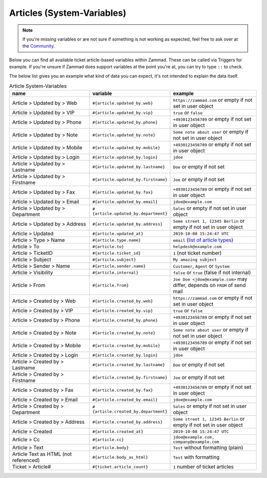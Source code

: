 Articles (System-Variables)
***************************

.. note:: If you're missing variables or are not sure if something is not working as expected, feel free to ask over at the `Community <https://community.zammad.org>`_.

Below you can find all available ticket article-based variables within Zammad.
These can be called via Triggers for example. If you're unsure if Zammad does support variables at the point you're at, you can try to type ``::`` to check.

The below list gives you an example what kind of data you can expect, it's not intended to explain the data itself.

.. csv-table:: Article System-Variables
   :header: "name", "variable", "example"
   :widths: 20, 10, 20

   "Article > Updated by > Web", "``#{article.updated_by.web}``", "``https://zammad.com`` or empty if not set in user object"
   "Article > Updated by > VIP", "``#{article.updated_by.vip}``", "``true`` or ``false``"
   "Article > Updated by > Phone", "``#{article.updated_by.phone}``", "``+4930123456789`` or empty if not set in user object"
   "Article > Updated by > Note", "``#{article.updated_by.note}``", "``Some note about user`` or empty if not set in user object"
   "Article > Updated by > Mobile", "``#{article.updated_by.mobile}``", "``+4930123456789`` or empty if not set in user object"
   "Article > Updated by > Login", "``#{article.updated_by.login}``", "``jdoe``"
   "Article > Updated by > Lastname", "``#{article.updated_by.lastname}``", "``Doe`` or empty if not set"
   "Article > Updated by > Firstname", "``#{article.updated_by.firstname}``", "``Joe`` or empty if not set"
   "Article > Updated by > Fax", "``#{article.updated_by.fax}``", "``+4930123456789`` or empty if not set in user object"
   "Article > Updated by > Email", "``#{article.updated_by.email}``", "``jdoe@example.com``"
   "Article > Updated by > Department", "``#{article.updated_by.department}``", "``Sales`` or empty if not set in user object"
   "Article > Updated by > Address", "``#{article.updated_by.address}``", "``Some street 1, 12345 Berlin`` or empty if not set in user object"
   "Article > Updated", "``#{article.updated_at}``", "``2019-10-08 15:24:47 UTC``"
   "Article > Type > Name", "``#{article.type.name}``", "``email`` (`list of article types <https://github.com/zammad/zammad/blob/develop/db/seeds/ticket_article_types.rb>`_)"
   "Article > To", "``#{article.to}``", "``helpdesk@example.com``"
   "Article > TicketID", "``#{article.ticket_id}``", "``1`` (not ticket number)"
   "Article > Subject", "``#{article.subject}``", "``My amazing subject``"
   "Article > Sender > Name", "``#{article.sender.name}``", "``Customer``, ``Agent`` or ``System``"
   "Article > Visibility", "``#{article.internal}``", "``false`` or ``true`` (false if not internal)"
   "Article > From", "``#{article.from}``", "``Joe Doe <jdoe@example.com>`` may differ, depends on ``FROM`` of send mail"
   "Article > Created by > Web", "``#{article.created_by.web}``", "``https://zammad.com`` or empty if not set in user object"
   "Article > Created by > VIP", "``#{article.created_by.vip}``", "``true`` or ``false``"
   "Article > Created by > Phone", "``#{article.created_by.phone}``", "``+4930123456789`` or empty if not set in user object"
   "Article > Created by > Note", "``#{article.created_by.note}``", "``Some note about user`` or empty if not set in user object"
   "Article > Created by > Mobile", "``#{article.created_by.mobile}``", "``+4930123456789`` or empty if not set in user object"
   "Article > Created by > Login", "``#{article.created_by.login}``", "``jdoe``"
   "Article > Created by > Lastname", "``#{article.created_by.lastname}``", "``Doe`` or empty if not set"
   "Article > Created by > Firstname", "``#{article.created_by.firstname}``", "``Joe`` or empty if not set"
   "Article > Created by > Fax", "``#{article.created_by.fax}``", "``+4930123456789`` or empty if not set in user object"
   "Article > Created by > Email", "``#{article.created_by.email}``", "``jdoe@example.com``"
   "Article > Created by > Department", "``#{article.created_by.department}``", "``Sales`` or empty if not set in user object"
   "Article > Created by > Address", "``#{article.created_by.address}``", "``Some street 1, 12345 Berlin`` or empty if not set in user object"
   "Article > Created", "``#{article.created_at}``", "``2019-10-08 15:24:47 UTC``"
   "Article > Cc", "``#{article.cc}``", "``jdoe@example.com, company@example.com``"
   "Article > Text", "``#{article.body}``", "``Test`` without formatting (plain)"
   "Article Text as HTML (not referenced)", "``#{article.body_as_html}``", "``Test`` with formatting"
   "Ticket > Article#", "``#{ticket.article_count}``", "``1`` number of ticket articles"
